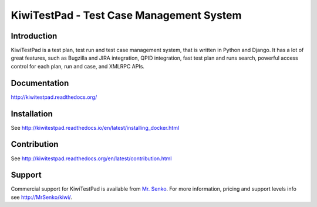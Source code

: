 KiwiTestPad - Test Case Management System
=========================================

.. image:: https://travis-ci.org/MrSenko/Kiwi.svg?branch=master
    :target: https://travis-ci.org/MrSenko/Kiwi

.. image:: https://coveralls.io/repos/github/MrSenko/Kiwi/badge.svg?branch=master
   :target: https://coveralls.io/github/MrSenko/Kiwi?branch=master

.. image:: https://readthedocs.org/projects/kiwitestpad/badge/?version=latest
   :target: http://kiwitestpad.readthedocs.io/en/latest/?badge=latest


Introduction
------------

.. image:: https://raw.githubusercontent.com/MrSenko/Kiwi/master/tcms/static/images/kiwi_h80.png
   :alt: "KiwiTestPad Logo"

KiwiTestPad is a test plan, test run and test case management system, that is
written in Python and Django. It has a lot of great features, such as Bugzilla
and JIRA integration, QPID integration, fast test plan and runs search,
powerful access control for each plan, run and case, and XMLRPC APIs.


Documentation
-------------

http://kiwitestpad.readthedocs.org/


Installation
------------

See http://kiwitestpad.readthedocs.io/en/latest/installing_docker.html


Contribution
------------

See http://kiwitestpad.readthedocs.org/en/latest/contribution.html

Support
-------

Commercial support for KiwiTestPad is available from
`Mr. Senko <http://MrSenko.com>`_. For more information, pricing and support
levels info see http://MrSenko/kiwi/.
